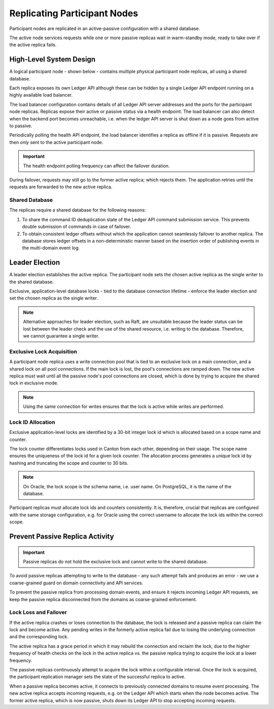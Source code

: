 .. Copyright (c) 2023 Digital Asset (Switzerland) GmbH and/or its affiliates. All rights reserved.
.. SPDX-License-Identifier: Apache-2.0

.. enterprise-only::

.. _ha_participant_arch:

Replicating Participant Nodes
-----------------------------

Participant nodes are replicated in an active-passive configuration with a shared database. 

The active node services requests while one or more passive replicas wait in warm-standby mode, ready to take over if the active replica fails.

High-Level System Design
~~~~~~~~~~~~~~~~~~~~~~~~

A logical participant node - shown below - contains multiple physical participant node replicas, all using a shared database. 

Each replica exposes its own Ledger API although these can be hidden by a single Ledger API endpoint running on a highly available load balancer.

.. _participant-ha-system-topology:
.. https://lucid.app/lucidchart/cd96a3a6-e10b-4edc-bfb3-a70e484d7c06
.. image:: participant-ha-system-topology.svg
   :align: center
   :width: 100%

The load balancer configuration contains details of all Ledger API server addresses and the ports for the participant node replicas. Replicas expose their active or passive status via a health endpoint. The load balancer can also detect when the backend port becomes unreachable, i.e. when the ledger API server is shut down as a node goes from active to passive.

Periodically polling the health API endpoint, the load balancer identifies a replica as offline if it is passive. Requests are then *only* sent to the active participant node.

.. IMPORTANT::
  The health endpoint polling frequency can affect the failover duration.

During failover, requests may still go to the former active replica; which rejects them. The application retries until the requests are forwarded to the new active replica.

Shared Database
"""""""""""""""

The replicas require a shared database for the following reasons:

1. To share the command ID deduplication state of the Ledger API command submission service. This prevents double submission of commands in case of failover.
2. To obtain consistent ledger offsets without which the application cannot seamlessly failover to another replica. The database stores ledger offsets in a non-deterministic manner based on the insertion order of publishing events in the multi-domain event log.

Leader Election
~~~~~~~~~~~~~~~

A leader election establishes the active replica. The participant node sets the chosen active replica as the single writer to the shared database. 

Exclusive, application-level database locks - tied to the database connection lifetime - enforce the leader election and set the chosen replica as the single writer. 

.. NOTE::
  Alternative approaches for leader election, such as Raft, are unsuitable because the leader status can be lost between the leader check and the use of the shared resource, i.e. writing to the database. Therefore, we cannot guarantee a single writer.

Exclusive Lock Acquisition
""""""""""""""""""""""""""

A participant node replica uses a write connection pool that is tied to an exclusive lock on a main connection, and a shared lock on all pool connections. If the main lock is lost, the pool's connections are ramped down. The new active replica must wait until all the passive node's pool connections are closed, which is done by trying to acquire the shared lock in exclusive mode.

.. NOTE::
  Using the same connection for writes ensures that the lock is active while writes are performed.

Lock ID Allocation
""""""""""""""""""

Exclusive application-level locks are identified by a 30-bit integer lock id which is allocated based on a scope name and counter. 

The lock counter differentiates locks used in Canton from each other, depending on their usage. The scope name ensures the uniqueness of the lock id for a given lock counter. The allocation process generates a unique lock id by hashing and truncating the scope and counter to 30 bits.

.. NOTE::
  On Oracle, the lock scope is the schema name, i.e. user name. On PostgreSQL, it is the name of the database. 
  
Participant replicas must allocate lock ids and counters consistently. It is, therefore, crucial that replicas are configured with the same storage configuration, e.g. for Oracle using the correct username to allocate the lock ids within the correct scope.

Prevent Passive Replica Activity
~~~~~~~~~~~~~~~~~~~~~~~~~~~~~~~~

.. IMPORTANT::
  Passive replicas do not hold the exclusive lock and cannot write to the shared database. 

To avoid passive replicas attempting to write to the database - any such attempt fails and produces an error - we use a coarse-grained guard on domain connectivity and API services.

To prevent the passive replica from processing domain events, and ensure it rejects incoming Ledger API requests, we keep the passive replica disconnected from the domains as coarse-grained enforcement.

Lock Loss and Failover
""""""""""""""""""""""

If the active replica crashes or loses connection to the database, the lock is released and a passive replica can claim the lock and become active. Any pending writes in the formerly active replica fail due to losing the underlying connection and the corresponding lock.

The active replica has a grace period in which it may rebuild the connection and reclaim the lock, due to the higher frequency of health checks on the lock in the active replica vs. the passive replica trying to acquire the lock at a lower frequency. 

The passive replicas continuously attempt to acquire the lock within a configurable interval. Once the lock is acquired, the participant replication manager sets the state of the successful replica to active.

When a passive replica becomes active, it connects to previously connected domains to resume event processing. The new active replica accepts incoming requests, e.g. on the Ledger API which starts when the node becomes active. The former active replica, which is now passive, shuts down its Ledger API to stop accepting incoming requests.